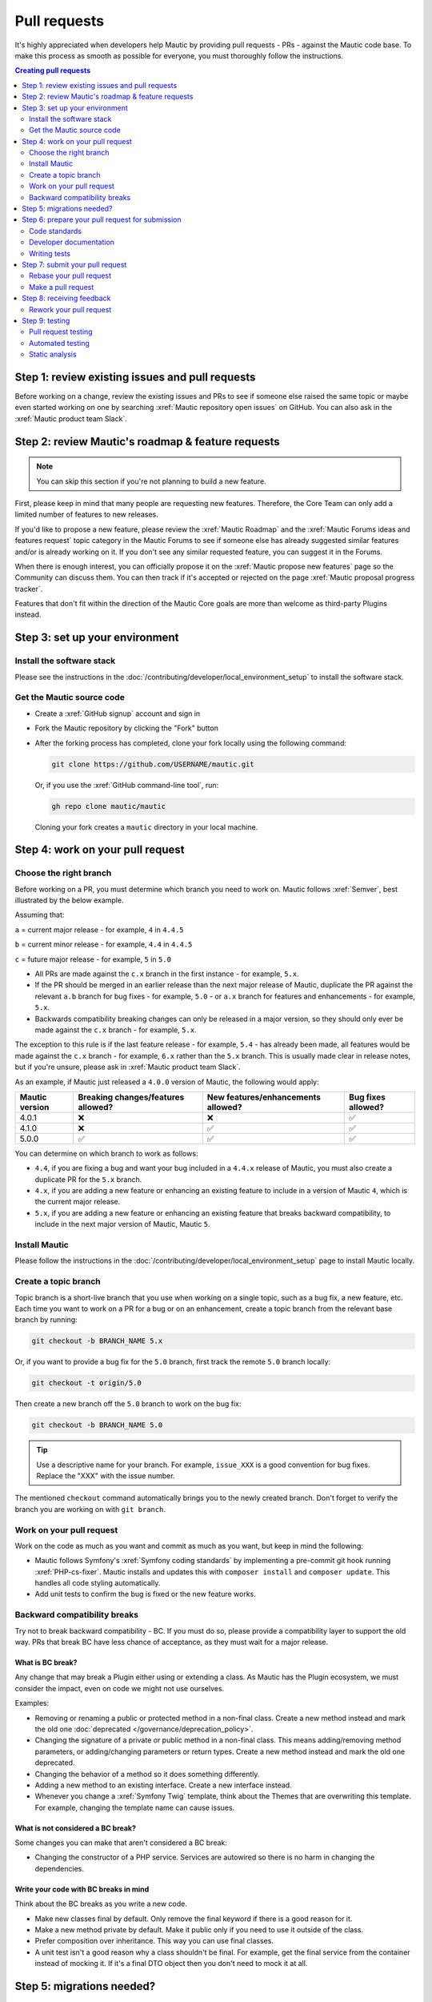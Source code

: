Pull requests
#############

It's highly appreciated when developers help Mautic by providing pull requests - PRs - against the Mautic code base. To make this process as smooth as possible for everyone, you must thoroughly follow the instructions.

.. contents:: Creating pull requests
  :local:
  :depth: 2

Step 1: review existing issues and pull requests
************************************************

Before working on a change, review the existing issues and PRs to see if someone else raised the same topic or maybe even started working on one by searching :xref:`Mautic repository open issues` on GitHub. You can also ask in the :xref:`Mautic product team Slack`.

Step 2: review Mautic's roadmap & feature requests
**************************************************

.. note::

   You can skip this section if you're not planning to build a new feature.

First, please keep in mind that many people are requesting new features. Therefore, the Core Team can only add a limited number of features to new releases.

.. vale off

If you'd like to propose a new feature, please review the :xref:`Mautic Roadmap` and the :xref:`Mautic Forums ideas and features request` topic category in the Mautic Forums to see if someone else has already suggested similar features and/or is already working on it. If you don't see any similar requested feature, you can suggest it in the Forums.

When there is enough interest, you can officially propose it on the :xref:`Mautic propose new features` page so the Community can discuss them. You can then track if it's accepted or rejected on the page :xref:`Mautic proposal progress tracker`.

.. vale on

Features that don't fit within the direction of the Mautic Core goals are more than welcome as third-party Plugins instead. 

Step 3: set up your environment
*******************************

Install the software stack
==========================

Please see the instructions in the :doc:`/contributing/developer/local_environment_setup` to install the software stack.

Get the Mautic source code
==========================

* Create a :xref:`GitHub signup` account and sign in
* Fork the Mautic repository by clicking the "Fork" button
* After the forking process has completed, clone your fork locally using the following command:

  .. code-block:: bash

      git clone https://github.com/USERNAME/mautic.git

  Or, if you use the :xref:`GitHub command-line tool`, run:

  .. code-block:: bash

      gh repo clone mautic/mautic

  Cloning your fork creates a ``mautic`` directory in your local machine.

Step 4: work on your pull request
*********************************

Choose the right branch
=======================

Before working on a PR, you must determine which branch you need to work on. Mautic follows :xref:`Semver`, best illustrated by the below example.

Assuming that:

``a`` = current major release - for example, ``4`` in ``4.4.5``

``b`` = current minor release - for example, ``4.4`` in ``4.4.5``

``c`` = future major release - for example, ``5`` in ``5.0``

.. vale off

* All PRs are made against the ``c.x`` branch in the first instance - for example, ``5.x``.
* If the PR should be merged in an earlier release than the next major release of Mautic, duplicate the PR against the relevant ``a.b`` branch for bug fixes - for example, ``5.0`` - or ``a.x`` branch for features and enhancements - for example, ``5.x``.
* Backwards compatibility breaking changes can only be released in a major version, so they should only ever be made against the ``c.x`` branch - for example, ``5.x``.

The exception to this rule is if the last feature release - for example, ``5.4`` - has already been made, all features would be made against the ``c.x`` branch - for example, ``6.x`` rather than the ``5.x`` branch. This is usually made clear in release notes, but if you're unsure, please ask in :xref:`Mautic product team Slack`.

.. vale on

As an example, if Mautic just released a ``4.0.0`` version of Mautic, the following would apply:

.. list-table::
    :header-rows: 1

    * - Mautic version
      - Breaking changes/features allowed?
      - New features/enhancements allowed?
      - Bug fixes allowed?
    * - 4.0.1
      - ❌
      - ❌
      - ✅
    * - 4.1.0
      - ❌
      - ✅
      - ✅
    * - 5.0.0
      - ✅
      - ✅
      - ✅

You can determine on which branch to work as follows:

* ``4.4``, if you are fixing a bug and want your bug included in a ``4.4.x`` release of Mautic, you must also create a duplicate PR for the ``5.x`` branch.
* ``4.x``, if you are adding a new feature or enhancing an existing feature to include in a version of Mautic ``4``, which is the current major release.
* ``5.x``, if you are adding a new feature or enhancing an existing feature that breaks backward compatibility, to include in the next major version of Mautic, Mautic ``5``.

Install Mautic
==============

.. vale off

Please follow the instructions in the :doc:`/contributing/developer/local_environment_setup` page to install Mautic locally.

.. vale on

Create a topic branch
=====================

Topic branch is a short-live branch that you use when working on a single topic, such as a bug fix, a new feature, etc. Each time you want to work on a PR for a bug or on an enhancement, create a topic branch from the relevant base branch by running:

.. code-block:: bash

    git checkout -b BRANCH_NAME 5.x

Or, if you want to provide a bug fix for the ``5.0`` branch, first track the remote ``5.0`` branch locally:

.. code-block:: bash

    git checkout -t origin/5.0

Then create a new branch off the ``5.0`` branch to work on the bug fix:

.. code-block:: bash

    git checkout -b BRANCH_NAME 5.0

.. vale off

.. tip::
  
   Use a descriptive name for your branch. For example, ``issue_XXX`` is a good convention for bug fixes. Replace the "XXX" with the issue number.

.. vale on

The mentioned ``checkout`` command automatically brings you to the newly created branch. Don't forget to verify the branch you are working on with ``git branch``.

Work on your pull request
=========================

Work on the code as much as you want and commit as much as you want, but keep in mind the following:

.. vale off

* Mautic follows Symfony's :xref:`Symfony coding standards` by implementing a pre-commit git hook running :xref:`PHP-cs-fixer`. Mautic installs and updates this with ``composer install`` and ``composer update``. This handles all code styling automatically.
* Add unit tests to confirm the bug is fixed or the new feature works.

.. vale on

Backward compatibility breaks
==============================

Try not to break backward compatibility - BC. If you must do so, please provide a compatibility layer to support the old way. PRs that break BC have less chance of acceptance, as they must wait for a major release.

.. vale off

What is BC break?
-----------------

Any change that may break a Plugin either using or extending a class. As Mautic has the Plugin ecosystem, we must consider the impact, even on code we might not use ourselves.

.. vale on

Examples:

* Removing or renaming a public or protected method in a non-final class. Create a new method instead and mark the old one :doc:`deprecated </governance/deprecation_policy>`.
* Changing the signature of a private or public method in a non-final class. This means adding/removing method parameters, or adding/changing parameters or return types. Create a new method instead and mark the old one deprecated.
* Changing the behavior of a method so it does something differently.
* Adding a new method to an existing interface. Create a new interface instead.
* Whenever you change a :xref:`Symfony Twig` template, think about the Themes that are overwriting this template. For example, changing the template name can cause issues.

.. vale off

What is not considered a BC break?
----------------------------------

.. vale on

Some changes you can make that aren't considered a BC break:

* Changing the constructor of a PHP service. Services are autowired so there is no harm in changing the dependencies.

.. vale off

Write your code with BC breaks in mind
--------------------------------------

.. vale on

Think about the BC breaks as you write a new code.

* Make new classes final by default. Only remove the final keyword if there is a good reason for it.
* Make a new method private by default. Make it public only if you need to use it outside of the class.
* Prefer composition over inheritance. This way you can use final classes.
* A unit test isn't a good reason why a class shouldn't be final. For example, get the final service from the container instead of mocking it. If it's a final DTO object then you don't need to mock it at all.

Step 5: migrations needed?
**************************

Sometimes, a PR needs a migration. An example is when updating a country's regions. 

Say a region contains a typo, where ``Colmbra`` should be ``Coimbra``. What if the Mautic instance already has values in the database with the old value ``Colmbra``? 

That's where migrations come in handy because every time a User updates their Mautic instance, migrations run automatically.

.. note::

   You can skip the instructions below if you don't need migrations in your PR.

To create a migration, you can follow these steps:

#. Run ``bin/console doctrine:migrations:generate`` in your terminal. Doctrine generates a new migration file for you.

#. Open the file by following the path that you can find in your terminal after running the generate command. In this file, you should see two functions, ``preUp()`` and ``up()``:

   * ``preUp()`` allows you to define scenarios where the migration should or shouldn't run. For example, only when a certain database table exists.
    
   * ``up()`` runs the actual migration and allows you to make changes in Mautic's database. You can either take inspiration from other migrations in the ``app/migrations`` folder or learn more about migrations in the `Doctrine's documentation <https://symfony.com/bundles/DoctrineMigrationsBundle/current/index.html>`_.

#. When you're done, test your migrations by running ``migrations:execute --up VERSION``.

#. If all looks good, roll back your changes with ``migrations:execute --down VERSION``.

.. tip::

   You can find an example of migration scenario and code in `this PR <https://github.com/mautic/mautic/pull/8134/files>`_.

Step 6: prepare your pull request for submission
************************************************

You're almost ready to submit your PR. There are three things you still need to look into:

#. Code standards
#. Developer documentation
#. Writing tests

In order to keep Mautic stable and easy to maintain, there is a hard requirement to apply the appropriate code standards and to write automated tests. Mautic can't accept features and/or enhancements without appropriate tests, as it would impact its stability. Why? When you try to build something in a specific part of Mautic, you might accidentally break another part of Mautic. With automated tests, which cover most aspects of Mautic, it's possible to prevent this as much as possible.

Code standards
==============

Mautic follows Symfony's :xref:`Symfony coding standards` by implementing pre-commit git hook running :xref:`PHP-cs-fixer`. The commands ``composer install`` and ``composer update`` install and update this automatically.

The aforementioned git hook automatically deals with any code styling. If you set the git hook correctly - which is the case if you ever run ``composer install`` or ``composer update`` before creating a PR - you can format your code as you like. The git hook converts it to Mautic's code style automatically.

.. _PRs Developer documentation:

Developer documentation
=======================

.. vale off

Each new feature should include a reference to a PR in the :xref:`Developer Docs GitHub` repository, if applicable. Any enhancements or bug fixes affecting the end-user or developer experience should have a PR mentioned in the description which updates the relevant resources in the documentation.

.. vale on

Writing tests
=============

All code contributions - especially enhancements/features - should include adequate and appropriate unit tests using `PHPUnit <https://phpunit.de/manual/5.7/en/index.html>`_ and/or `Symfony functional tests <https://symfony.com/doc/2.8/testing.html>`_. The Core Team won't merge PRs without these tests. See the :ref:`Automated testing` section for more extensive information.

Step 7: submit your pull request
********************************

.. vale off

Rebase your pull request
========================

.. vale on

Before submitting your PR, you need to update your branch:

.. code-block:: bash

    git checkout 4.x
    git fetch upstream
    git merge upstream/4.x
    git checkout BRANCH_NAME
    git rebase 4.x

.. attention::

    Replace ``4.x`` with the branch you selected previously. For example, ``4.4`` if you are working on a bug fix.

When executing the ``rebase`` command, you might have to fix merge conflicts. Running ``git status`` can show you the un-merged files. Resolve all the conflicts, then continue the rebase:

.. code-block:: bash

    git add ... # add resolved files
    git rebase --continue

Check that all tests still pass and push your branch remotely:

.. code-block:: bash

    git push --force origin BRANCH_NAME

.. vale off

Sometimes if there are a lot of merge conflicts, it can be easier to re-create your PR on an updated version of the branch, especially if you aren't confident in correctly resolving the conflicts. Please ask for help in :xref:`Mautic product team Slack` if you are struggling with rebasing your PR.

.. vale on

Make a pull request
===================

You can now make a PR on the  :xref:`Mautic GitHub repository`.

.. note::

   Take care to point your PR towards ``mautic:4.0`` if you want the Core Team to pull a bug fix based on the ``4.0`` branch.

To ease the Core Team work, always include what you have modified in your PR message and provide steps to test your fix or feature. Keep in mind that not all testers have a thorough knowledge of Mautic's features, nor are they all likely to be developers. Therefore, clear testing steps are crucial.

Step 8: receiving feedback
**************************

All contributors need to follow some best practices to ensure a constructive feedback process.

.. vale off

If you think someone fails to keep this advice in mind and you want another perspective, please request a review of the feedback in the ``#dev`` channel on :xref:`Mautic Community Slack`.

.. vale on

The :xref:`Mautic Product Team` decides which PRs get merged, so their feedback is the most relevant. Please don't feel pressured to refactor your code immediately when someone provides feedback and wait for the Product Team to review it.

Rework your pull request
========================

Based on the feedback on your PR, you might need to make some changes. Before re-submitting the PR, rebase with ``upstream/4.x`` or ``upstream/4.4`` as appropriate - but *don't merge* - and force the push to the origin:

.. code-block:: bash

    git rebase -f upstream/4.x
    git push --force origin BRANCH_NAME

.. caution::
  
   If you want to do a ``push --force``, don't forget to **specify the branch name explicitly** to avoid breaking other branches. Always use the option ``--force`` with caution as it overwrites the remote history and can lead to data loss.

Step 9: testing
***************

Pull request testing
====================

If you want to test a PR from other developers, see the :ref:`PR review process` section. All PRs require testing by others in the Community, and must have the code reviewed by a member of the Core Team. Read more information in the :doc:`/governance/code-governance` section.

Automated testing
=================

.. vale off

Mautic uses :xref:`PHPUnit`, :xref:`Selenium`, and :xref:`Codeception` as the suite of testing tools.

.. vale on

PHPUnit
-------

Before executing unit tests, copy the ``.env.dist`` file to ``.env`` then update to reflect your local environment configuration.

.. warning::

   Running functional tests without setting the ``.env`` file with a different database results in the configured database being overwritten.

To run the entire test suite:

.. code-block:: bash

    bin/phpunit --bootstrap vendor/autoload.php --configuration app/phpunit.xml.dist

To run tests for a specific bundle:

.. code-block:: bash

    bin/phpunit --bootstrap vendor/autoload.php --configuration app/phpunit.xml.dist --filter EmailBundle

To run a specific test:

.. code-block:: bash

    bin/phpunit --bootstrap vendor/autoload.php --configuration app/phpunit.xml.dist --filter "/::testVariantEmailWeightsAreAppropriateForMultipleContacts( .*)?$/" Mautic\EmailBundle\Tests\EmailModelTest app/bundles/EmailBundle/Tests/Model/EmailModelTest.php

.. vale off

Codeception
-----------

.. vale on

Before executing the end to end test suite:

#. Build test dependencies:

   .. code-block:: bash

      bin/codecept build

#. Edit ``.env.local`` to set the environment to test mode:

   .. code-block:: php

      # .env.local
      APP_ENV=test
      APP_DEBUG=1

#. Run the test:

   * To run the entire test suite:

     .. code-block:: bash

         bin/codecept run acceptance

   * To run tests for a specific bundle:

     .. code-block:: bash

         bin/codecept run acceptance ContactManagementCest

   * To run a specific test:

     .. code-block:: bash

         bin/codecept run acceptance ContactManagementCest:createContactFromForm

For more detailed steps on writing and running tests, please refer to the Mautic's :xref:`Mautic e2e test suite` documentation.

Static analysis
===============

.. vale off

Mautic uses :xref:`PHPSTAN` for some of its parts during continuous integration tests. To test your specific contribution locally, install PHPSTAN globally with ``composer global require phpstan/phpstan-shim``.

Mautic can't have PHPSTAN as its dev dependency because it requires PHP7+. To execute analysis on a specific bundle, run ``~/.composer/vendor/phpstan/phpstan-shim/phpstan.phar analyse app/bundles/*Bundle``.

.. vale on